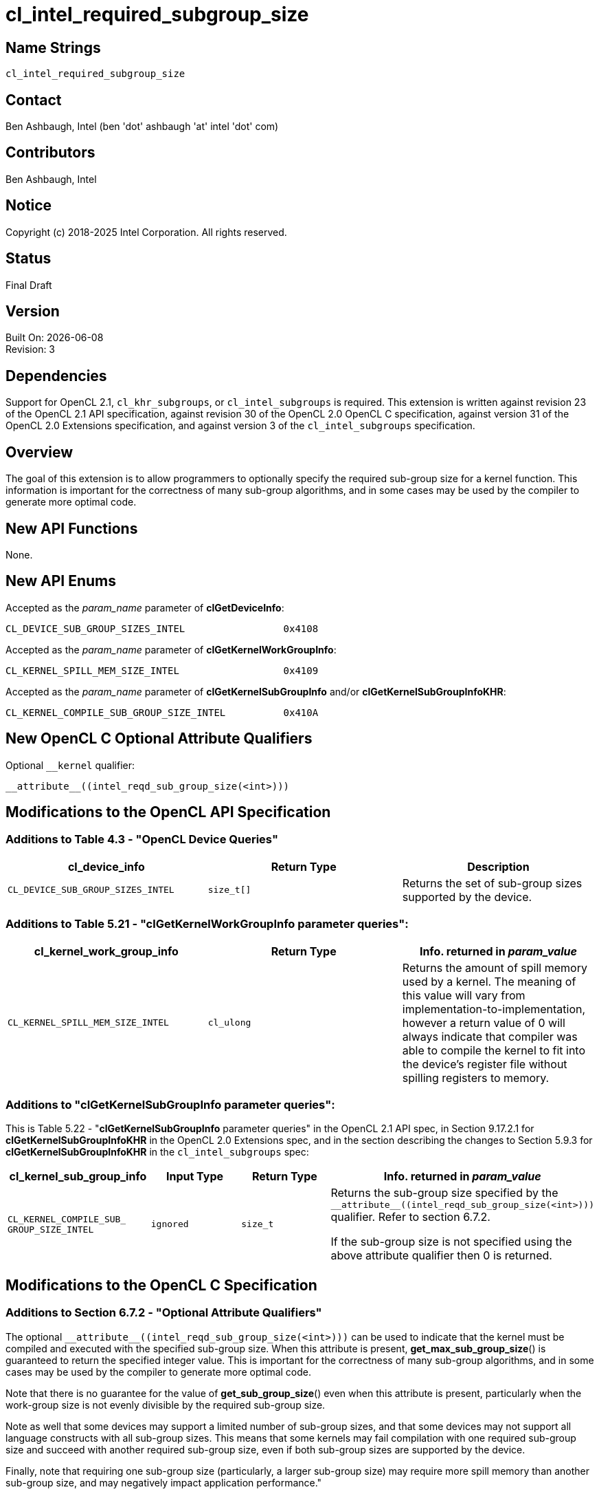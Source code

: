 = cl_intel_required_subgroup_size

// This section needs to be after the document title.
:doctype: book
:toc2:
:toc: left
:encoding: utf-8
:lang: en

:blank: pass:[ +]

// Set the default source code type in this document to C,
// for syntax highlighting purposes.
:language: c

// This is what is needed for C++, since docbook uses c++
// and everything else uses cpp.  This doesn't work when
// source blocks are in table cells, though, so don't use
// C++ unless it is required.
//:language: {basebackend@docbook:c++:cpp}

:CL_DEVICE_SUB_GROUP_SIZES_INTEL: pass:q[`CL_&#8203;DEVICE_&#8203;SUB_&#8203;GROUP_&#8203;SIZES_&#8203;INTEL`]
:CL_KERNEL_SPILL_MEM_SIZE_INTEL: pass:q[`CL_&#8203;KERNEL_&#8203;SPILL_&#8203;MEM_&#8203;SIZE_&#8203;INTEL`]
:CL_KERNEL_COMPILE_SUB_GROUP_SIZE_INTEL: pass:q[`CL_&#8203;KERNEL_&#8203;COMPILE_&#8203;SUB_&#8203;GROUP_&#8203;SIZE_&#8203;INTEL`]

== Name Strings

`cl_intel_required_subgroup_size`

== Contact

Ben Ashbaugh, Intel (ben 'dot' ashbaugh 'at' intel 'dot' com)

== Contributors

// spell-checker: disable
Ben Ashbaugh, Intel
// spell-checker: enable

== Notice

Copyright (c) 2018-2025 Intel Corporation.  All rights reserved.

== Status

Final Draft

== Version

Built On: {docdate} +
Revision: 3

== Dependencies

Support for OpenCL 2.1, `cl_khr_subgroups`, or `cl_intel_subgroups` is required.
This extension is written against revision 23 of the OpenCL 2.1 API specification, against revision 30 of the OpenCL 2.0 OpenCL C specification, against version 31 of the OpenCL 2.0 Extensions specification, and against version 3 of the `cl_intel_subgroups` specification.

== Overview

The goal of this extension is to allow programmers to optionally specify the required sub-group size for a kernel function.
This information is important for the correctness of many sub-group algorithms, and in some cases may be used by the compiler to generate more optimal code.

== New API Functions

None.

== New API Enums

Accepted as the _param_name_ parameter of *clGetDeviceInfo*:

[source]
----
CL_DEVICE_SUB_GROUP_SIZES_INTEL                 0x4108
----

Accepted as the _param_name_ parameter of *clGetKernelWorkGroupInfo*:

[source]
----
CL_KERNEL_SPILL_MEM_SIZE_INTEL                  0x4109
----

Accepted as the _param_name_ parameter of *clGetKernelSubGroupInfo* and/or
*clGetKernelSubGroupInfoKHR*:

[source]
----
CL_KERNEL_COMPILE_SUB_GROUP_SIZE_INTEL          0x410A
----

== New OpenCL C Optional Attribute Qualifiers

Optional `+__kernel+` qualifier:

[source]
----
__attribute__((intel_reqd_sub_group_size(<int>)))
----

== Modifications to the OpenCL API Specification

=== Additions to Table 4.3 - "OpenCL Device Queries"

[width="100%",cols="<34%,<33%,<33%",options="header"]
|====
| *cl_device_info* | Return Type | Description

| {CL_DEVICE_SUB_GROUP_SIZES_INTEL}
| `size_t[]`
| Returns the set of sub-group sizes supported by the device.

|====

=== Additions to Table 5.21 - "clGetKernelWorkGroupInfo parameter queries":

[width="100%",cols="<34%,<33%,<33%",options="header"]
|====
| *cl_kernel_work_group_info* | Return Type | Info. returned in _param_value_

| {CL_KERNEL_SPILL_MEM_SIZE_INTEL}
| `cl_ulong`
| Returns the amount of spill memory used by a kernel.
The meaning of this value will vary from implementation-to-implementation, however a return value of 0 will always indicate that compiler was able to compile the kernel to fit into the device's register file without spilling registers to memory.

|====

=== Additions to "clGetKernelSubGroupInfo parameter queries":

This is Table 5.22 - "*clGetKernelSubGroupInfo* parameter queries" in the OpenCL 2.1 API spec, in Section 9.17.2.1 for *clGetKernelSubGroupInfoKHR* in the OpenCL 2.0 Extensions spec, and in the section describing the changes to Section 5.9.3 for *clGetKernelSubGroupInfoKHR* in the `cl_intel_subgroups` spec:

[width="100%",cols="<25%,<25%,<25%,<25%",options="header"]
|====
| *cl_kernel_sub_group_info* | Input Type | Return Type | Info. returned in _param_value_
| {CL_KERNEL_COMPILE_SUB_GROUP_SIZE_INTEL}
| `ignored`
| `size_t`
| Returns the sub-group size specified by the `+__attribute__((intel_reqd_sub_group_size(<int>)))+` qualifier.
Refer to section 6.7.2.

If the sub-group size is not specified using the above attribute qualifier then 0 is returned.

|====

== Modifications to the OpenCL C Specification

=== Additions to Section 6.7.2 - "Optional Attribute Qualifiers"

The optional `+__attribute__((intel_reqd_sub_group_size(<int>)))+` can be used to indicate that the kernel must be compiled and executed with the specified sub-group size.
When this attribute is present, *get_max_sub_group_size*() is guaranteed to return the specified integer value.
This is important for the correctness of many sub-group algorithms, and in some cases may be used by the compiler to generate more optimal code.

Note that there is no guarantee for the value of *get_sub_group_size*() even when this attribute is present, particularly when the work-group size is not evenly divisible by the required sub-group size.

Note as well that some devices may support a limited number of sub-group sizes, and that some devices may not support all language constructs with all sub-group sizes.
This means that some kernels may fail compilation with one required sub-group size and succeed with another required sub-group size, even if both sub-group sizes are supported by the device.

Finally, note that requiring one sub-group size (particularly, a larger sub-group size) may require more spill memory than another sub-group size, and may negatively impact application performance."
    
== Issues

None.

//. Issue?
//+
//--
//`STATUS`: Description.
//--

== Revision History

[cols="5,15,15,70"]
[grid="rows"]
[options="header"]
|========================================
|Rev|Date|Author|Changes
|1|2016-07-14|Ben Ashbaugh|*First public revision.*
|2|2018-11-15|Ben Ashbaugh|Conversion to asciidoc.
|3|2019-09-17|Ben Ashbaugh|Minor formatting fixes for asciidoctor.
|========================================

//************************************************************************
//Other formatting suggestions:
//
//* Use *bold* text for host APIs, or [source] syntax highlighting.
//* Use `mono` text for device APIs, or [source] syntax highlighting.
//* Use `mono` text for extension names, types, or enum values.
//* Use _italics_ for parameters.
//************************************************************************

